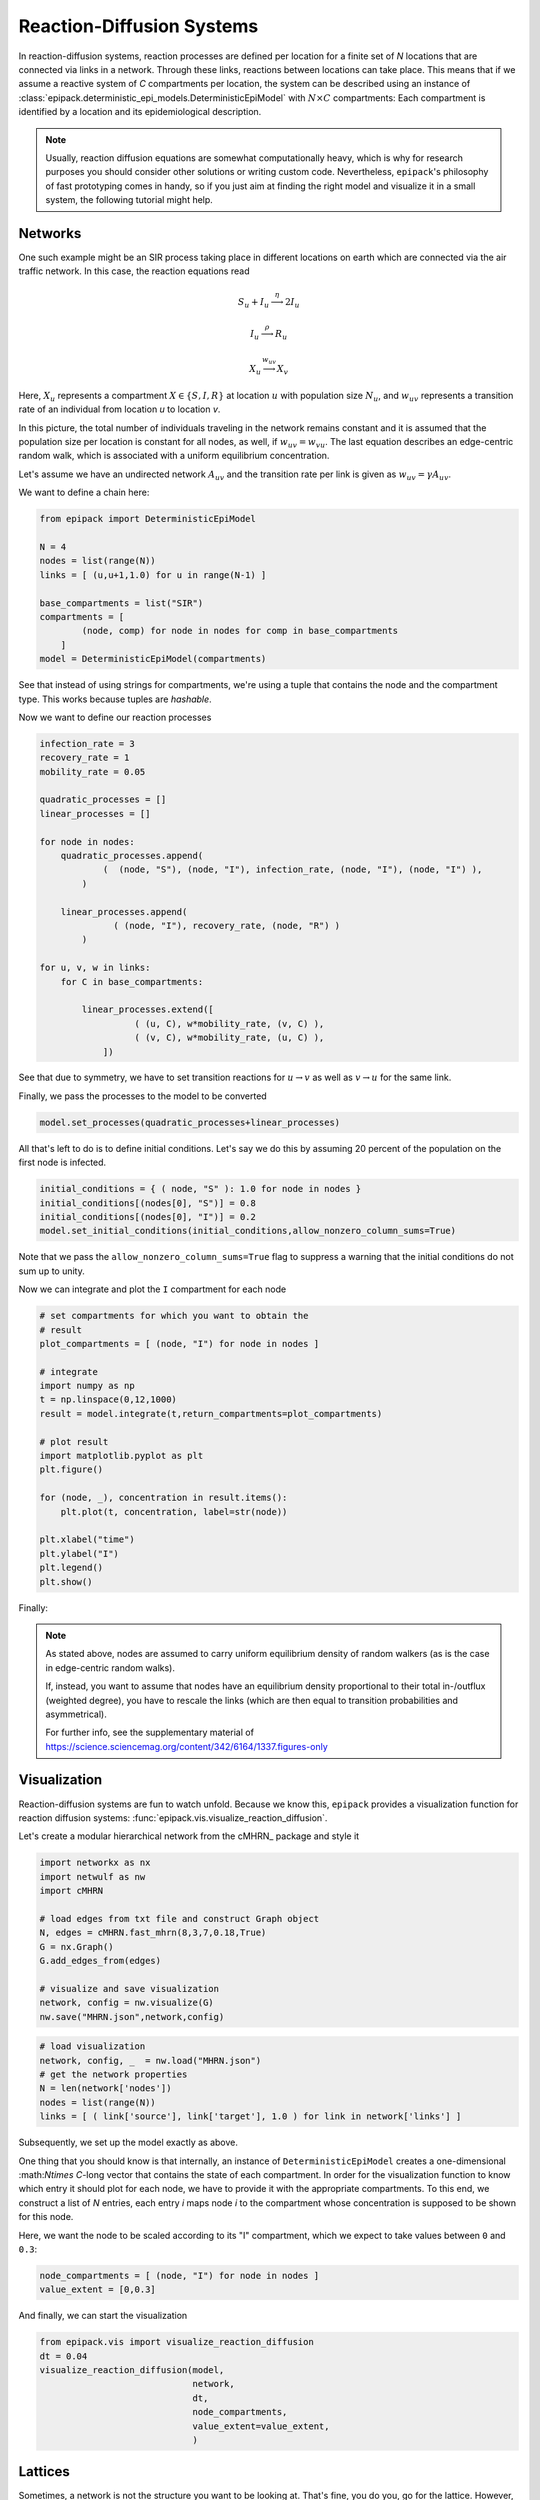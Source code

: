 Reaction-Diffusion Systems
--------------------------

In reaction-diffusion systems, reaction processes are defined
per location for a finite set of `N` locations that are connected
via links in a network. Through these links, reactions between
locations can take place. This means that if we assume a reactive
system of `C` compartments per location, the system can be described
using an instance of :class:`epipack.deterministic_epi_models.DeterministicEpiModel`
with :math:`N\times C` compartments: Each compartment is identified
by a location and its epidemiological description.

.. note::

    Usually, reaction diffusion equations are somewhat computationally
    heavy, which is why for research purposes you should consider
    other solutions or writing custom code. Nevertheless, ``epipack``'s
    philosophy of fast prototyping comes in handy, so if you just aim
    at finding the right model and visualize it in a small system,
    the following tutorial might help.

Networks
========

One such example might be an SIR process taking place in different locations
on earth which are connected via the air traffic network. In this case,
the reaction equations read

.. math::

    S_u + I_u \stackrel{\eta}{\longrightarrow} 2I_u

    I_u \stackrel{\rho}{\longrightarrow} R_u

    X_u \stackrel{w_{uv}}{\longrightarrow} X_v

Here, :math:`X_u` represents a compartment :math:`X\in\{S,I,R\}` 
at location :math:`u` with population size :math:`N_u`,
and :math:`w_{uv}` represents a transition rate
of an individual from location `u` to location `v`.

In this picture, the total number of individuals traveling
in the network remains constant and it is assumed 
that the population size per location is constant for all nodes,
as well, if :math:`w_{uv}=w_{vu}`. The last equation 
describes an edge-centric random walk, which is associated with
a uniform equilibrium concentration.

Let's assume we have an undirected network :math:`A_{uv}` and
the transition rate per link is given as :math:`w_{uv}=\gamma A_{uv}`.

We want to define a chain here:

.. code:: python

    from epipack import DeterministicEpiModel

    N = 4
    nodes = list(range(N))
    links = [ (u,u+1,1.0) for u in range(N-1) ]
    
    base_compartments = list("SIR")
    compartments = [
            (node, comp) for node in nodes for comp in base_compartments
        ]
    model = DeterministicEpiModel(compartments)

See that instead of using strings for compartments, we're using a tuple
that contains the node and the compartment type. This works because 
tuples are `hashable`.

Now we want to define our reaction processes

.. code:: python

    infection_rate = 3
    recovery_rate = 1
    mobility_rate = 0.05

    quadratic_processes = []
    linear_processes = []

    for node in nodes:
        quadratic_processes.append(
                (  (node, "S"), (node, "I"), infection_rate, (node, "I"), (node, "I") ),
            )

        linear_processes.append(
                  ( (node, "I"), recovery_rate, (node, "R") ) 
            )

    for u, v, w in links:
        for C in base_compartments:

            linear_processes.extend([
                      ( (u, C), w*mobility_rate, (v, C) ),
                      ( (v, C), w*mobility_rate, (u, C) ),
                ])

See that due to symmetry, we have to set transition
reactions for :math:`u\rightarrow v` as well as :math:`v\rightarrow u`
for the same link.

Finally, we pass the processes to the model to be converted

.. code:: python

    model.set_processes(quadratic_processes+linear_processes)

All that's left to do is to define initial conditions. Let's
say we do this by assuming 20 percent of the population
on the first node is infected.

.. code:: python

    initial_conditions = { ( node, "S" ): 1.0 for node in nodes } 
    initial_conditions[(nodes[0], "S")] = 0.8
    initial_conditions[(nodes[0], "I")] = 0.2
    model.set_initial_conditions(initial_conditions,allow_nonzero_column_sums=True)

Note that we pass the ``allow_nonzero_column_sums=True`` flag to suppress a warning
that the initial conditions do not sum up to unity.

Now we can integrate and plot the ``I`` compartment for each node

.. code:: python
    
    # set compartments for which you want to obtain the
    # result
    plot_compartments = [ (node, "I") for node in nodes ]

    # integrate
    import numpy as np
    t = np.linspace(0,12,1000)    
    result = model.integrate(t,return_compartments=plot_compartments)

    # plot result
    import matplotlib.pyplot as plt
    plt.figure()

    for (node, _), concentration in result.items():
        plt.plot(t, concentration, label=str(node))

    plt.xlabel("time")
    plt.ylabel("I")
    plt.legend()
    plt.show()

Finally:

.. image:: vis_media/chain_I.png
    :width: 75%

.. note::
    
    As stated above, nodes are assumed to carry uniform equilibrium
    density of random walkers (as is the case in edge-centric
    random walks).

    If, instead, you want to assume that nodes have an equilibrium
    density proportional to their total in-/outflux (weighted degree),
    you have to rescale the links (which are then equal to transition
    probabilities and asymmetrical).

    For further info, see the supplementary material
    of https://science.sciencemag.org/content/342/6164/1337.figures-only 

Visualization
=============

Reaction-diffusion systems are fun to watch unfold. Because we know this,
``epipack`` provides a visualization function for reaction diffusion systems:
:func:`epipack.vis.visualize_reaction_diffusion`.

Let's create a modular hierarchical network from the cMHRN_ package and style
it

.. code:: python

    import networkx as nx
    import netwulf as nw
    import cMHRN

    # load edges from txt file and construct Graph object
    N, edges = cMHRN.fast_mhrn(8,3,7,0.18,True)
    G = nx.Graph()
    G.add_edges_from(edges)

    # visualize and save visualization
    network, config = nw.visualize(G)
    nw.save("MHRN.json",network,config)

.. code:: python

    # load visualization
    network, config, _  = nw.load("MHRN.json")
    # get the network properties
    N = len(network['nodes'])
    nodes = list(range(N))
    links = [ ( link['source'], link['target'], 1.0 ) for link in network['links'] ]

Subsequently, we set up the model exactly as above.

One thing that you should know is that internally, an instance of
``DeterministicEpiModel`` creates a one-dimensional :\math:`N\times C`-long
vector that contains the state of each compartment. In order
for the visualization function to know which entry it should plot for each node,
we have to provide it with the appropriate compartments. To this end, we construct
a list of `N` entries, each entry `i` maps node `i` to the compartment whose
concentration is supposed to be shown for this node.

Here, we want the node to be scaled according to its "I" compartment,
which we expect to take values between ``0`` and ``0.3``:

.. code:: python

    node_compartments = [ (node, "I") for node in nodes ]
    value_extent = [0,0.3]

And finally, we can start the visualization

.. code:: python

    from epipack.vis import visualize_reaction_diffusion
    dt = 0.04
    visualize_reaction_diffusion(model, 
                                 network, 
                                 dt, 
                                 node_compartments, 
                                 value_extent=value_extent,
                                 )

.. video:: ../_static/reac_diff_MHRN.mp4
    :width: 500

Lattices
========

Sometimes, a network is not the structure you want to be looking at.
That's fine, you do you, go for the lattice. However, what is a lattice 
but a network? If you want so simulate/visualize on a lattice, 
simply do everything as described above, but use a lattice network

.. code:: python

    from epipack.vis import visualize_reaction_diffusion, get_grid_layout
    from epipack import get_2D_lattice_network

    N_side = 30
    N = N_side**2
    nodes = range(N)
    links = get_2D_lattice_network(N)
    network = get_grid_layout(N)


Now, set up everything as above and simulate on a lattice:

.. code:: python

    visualize_reaction_diffusion(model, 
                                 network, 
                                 dt, 
                                 node_compartments, 
                                 value_extent=value_extent,
                                 config = {
                                    'draw_nodes_as_rectangles': True,
                                    'draw_links': False,
                                 }
                                 )

.. video:: ../_static/reac_diff_lattice.mp4
    :width: 500

Lattices
.. _cMHRN: https://github.com/benmaier/cMHRN


